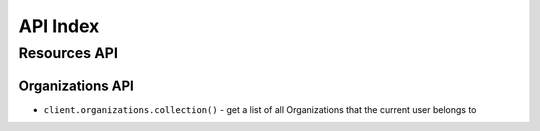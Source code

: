 =========
API Index
=========


Resources API
=============


Organizations API
-----------------

* ``client.organizations.collection()`` - get a list of all Organizations that the current user belongs to
